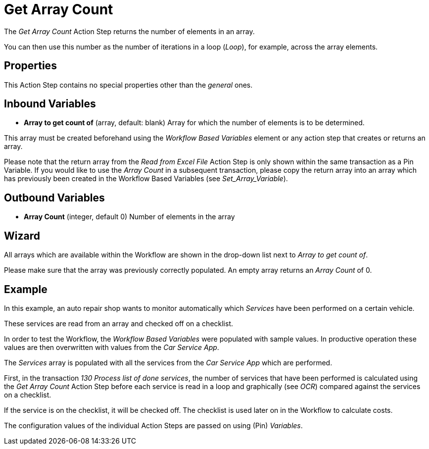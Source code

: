

= Get Array Count

The _Get Array Count_ Action Step returns the number of elements in an array.

You can then use this number as the number of iterations in a loop (_Loop_), for example, across the array elements.

== Properties

This Action Step contains no special properties other than the _general_ ones.
//link:#CommonProperties[+++general+++]

== Inbound Variables

* *Array to get count of* (array, default: blank) Array for which the
number of elements is to be determined.

This array must be created beforehand using the _Workflow Based Variables_ element or
any action step that creates or returns an array.

Please note that the return array from the _Read from Excel File_ Action
Step is only shown within the same transaction as a Pin Variable. If you
would like to use the _Array Count_ in a subsequent transaction, please
copy the return array into an array which has previously been created in
the Workflow Based Variables (see _Set_Array_Variable_).

== Outbound Variables

* *Array Count* (integer, default 0) Number of elements in the array

== Wizard

//image:media\image1.png[Ein Bild, das Text enthält. Automatiscgenerierte Beschreibung,width=381,height=226]

All arrays which are available within the Workflow are shown in the drop-down list next to _Array to get count of_.

Please make sure that the array was previously correctly populated. An empty array returns an _Array Count_ of 0.

== Example

In this example, an auto repair shop wants to monitor automatically
which _Services_ have been performed on a certain vehicle.

These services are read from an array and checked off on a checklist.

In order to test the Workflow, the _Workflow Based Variables_ were
populated with sample values. In productive operation these values are
then overwritten with values from the _Car Service App_.

//image:media\image2.png[image,width=774,height=446]

The _Services_ array is populated with all the services from the _Car
Service App_ which are performed.

First, in the transaction _130 Process list of done services_, the
number of services that have been performed is calculated using the _Get
Array Count_ Action Step before each service is read in a loop and
graphically (see _OCR_) compared
against the services on a checklist.

If the service is on the checklist, it will be checked off. The
checklist is used later on in the Workflow to calculate costs.

The configuration values of the individual Action Steps are passed on
using (Pin) _Variables_.
////
== Related Elements

The following sections may help you to better understand the
relationships between the individual Excel Workflow elements:

* {blank}
* link:\l[_Workflow Based Variables_]
* _link:\l[Get Array Count]link:#Array_ReadFromArray[Read from Array]_
* link:#_Set_Variable[_Set Array Variable_]
////
